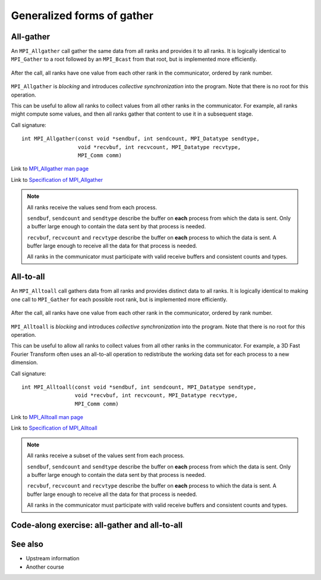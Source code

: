 Generalized forms of gather
===========================

.. questions::

   - How can I do more complex rearrangements of data?

.. objectives::

   - Know the difference between generalized forms of gather


All-gather
----------

An ``MPI_Allgather`` call gather the same data from all ranks and
provides it to all ranks. It is logically identical to ``MPI_Gather``
to a root followed by an ``MPI_Bcast`` from that root, but is
implemented more efficiently.

.. figure:: img/MPI_Allgather.svg
   :align: center

   After the call, all ranks have one value from each other rank in
   the communicator, ordered by rank number.

``MPI_Allgather`` is `blocking` and introduces `collective
synchronization` into the program. Note that there is no root
for this operation.

This can be useful to allow all ranks to collect values from all other
ranks in the communicator. For example, all ranks might compute some
values, and then all ranks gather that content to use it in a
subsequent stage.

Call signature::

  int MPI_Allgather(const void *sendbuf, int sendcount, MPI_Datatype sendtype,
                    void *recvbuf, int recvcount, MPI_Datatype recvtype,
                    MPI_Comm comm)

Link to `MPI_Allgather man page <https://www.open-mpi.org/doc/v4.0/man3/MPI_Allgather.3.php>`_

Link to `Specification of MPI_Allgather <https://www.mpi-forum.org/docs/mpi-3.1/mpi31-report/node107.htm#Node107>`_

.. note::

   All ranks receive the values send from each process.

   ``sendbuf``, ``sendcount`` and ``sendtype`` describe the buffer on
   **each** process from which the data is sent. Only a buffer large
   enough to contain the data sent by that process is needed.

   ``recvbuf``, ``recvcount`` and ``recvtype`` describe the buffer on
   **each** process to which the data is sent. A buffer large
   enough to receive all the data for that process is needed.

   All ranks in the communicator must participate with valid receive
   buffers and consistent counts and types.


All-to-all
----------

An ``MPI_Alltoall`` call gathers data from all ranks and provides
distinct data to all ranks. It is logically identical to making one
call to ``MPI_Gather`` for each possible root rank, but is implemented
more efficiently.

.. figure:: img/MPI_Alltoall.svg
   :align: center

   After the call, all ranks have one value from each other rank in
   the communicator, ordered by rank number.

``MPI_Alltoall`` is `blocking` and introduces `collective
synchronization` into the program. Note that there is no root
for this operation.

This can be useful to allow all ranks to collect values from all other
ranks in the communicator. For example, a 3D Fast Fourier Transform
often uses an all-to-all operation to redistribute the working data
set for each process to a new dimension.

Call signature::

  int MPI_Alltoall(const void *sendbuf, int sendcount, MPI_Datatype sendtype,
                   void *recvbuf, int recvcount, MPI_Datatype recvtype,
                   MPI_Comm comm)

Link to `MPI_Alltoall man page <https://www.open-mpi.org/doc/v4.0/man3/MPI_Alltoall.3.php>`_

Link to `Specification of MPI_Alltoall <https://www.mpi-forum.org/docs/mpi-3.1/mpi31-report/node109.htm#Node109>`_

.. note::

   All ranks receive a subset of the values sent from each process.

   ``sendbuf``, ``sendcount`` and ``sendtype`` describe the buffer on
   **each** process from which the data is sent. Only a buffer large
   enough to contain the data sent by that process is needed.

   ``recvbuf``, ``recvcount`` and ``recvtype`` describe the buffer on
   **each** process to which the data is sent. A buffer large
   enough to receive all the data for that process is needed.

   All ranks in the communicator must participate with valid receive
   buffers and consistent counts and types.


Code-along exercise: all-gather and all-to-all
----------------------------------------------

.. challenge:: 3.1 Use all-gather

   1. Download the :download:`source code
      <code/collective-communication-allgather.c>`. Open
      ``collective-communication-allgather.c`` and read
      through it. It's similar to the broadcast code we saw
      earlier. Try to compile with::

        mpicc -g -Wall -std=c11 collective-communication-allgather.c -o collective-communication-allgather

   2. When you have the code compiling, try to run with::

        mpiexec -np 4 ./collective-communication-allgather

   3. Use clues from the compiler and the comments in the code to
      change the code so it compiles and runs. Try to get all ranks to
      report success :-)

.. solution::

   * One correct call is::

         MPI_Allgather(values_to_all_gather, 3, MPI_INT,
                       &all_gathered_values, 3, MPI_INT,
                       comm);

   * What happened if you mistakenly used 4 or 12 for the counts? Why?
   * Download a :download:`working solution <code/collective-communication-allgather-solution.c>`

.. challenge:: 3.2 Use all-to-all

   1. Download the :download:`source code
      <code/collective-communication-alltoall.c>`. Open
      ``collective-communication-alltoall.c`` and read
      through it. It's similar to the broadcast code we saw
      earlier. Try to compile with::

        mpicc -g -Wall -std=c11 collective-communication-alltoall.c -o collective-communication-alltoall

   2. When you have the code compiling, try to run with::

        mpiexec -np 4 ./collective-communication-alltoall

   3. Use clues from the compiler and the comments in the code to
      change the code so it compiles and runs. Try to get all ranks to
      report success :-)

.. solution::

   * One correct call is::

        MPI_Alltoall(values_to_all_to_all, 3, MPI_INT,
                     &result_values, 3, MPI_INT,
                     comm);

   * What happened if you mistakenly used 4 or 12 for the counts? Why?
   * Download a :download:`working solution <code/collective-communication-alltoall-solution.c>`

See also
--------

* Upstream information
* Another course



.. keypoints::

   - TODO
   - point 2
   - ...
